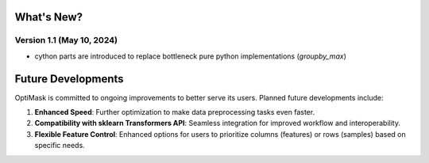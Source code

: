 .. _future:

What's New?
###########

Version 1.1 (May 10, 2024)
~~~~~~~~~~~~~~~~~~~~~~~~~~
- cython parts are introduced to replace bottleneck pure python implementations (`groupby_max`)


Future Developments
###################

OptiMask is committed to ongoing improvements to better serve its users. Planned future developments include:

1. **Enhanced Speed**: Further optimization to make data preprocessing tasks even faster.

2. **Compatibility with sklearn Transformers API**: Seamless integration for improved workflow and interoperability.

3. **Flexible Feature Control**: Enhanced options for users to prioritize columns (features) or rows (samples) based on specific needs.
